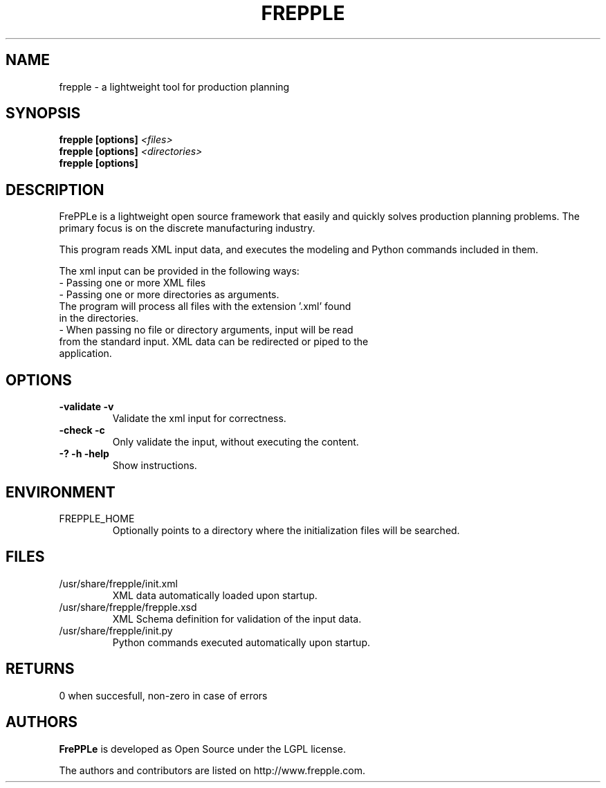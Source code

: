 .\"
.\" Copyright (C) 2009 by Johan De Taeye
.\"
.\" This library is free software; you can redistribute it and/or modify it
.\" under the terms of the GNU Lesser General Public License as published
.\" by the Free Software Foundation; either version 2.1 of the License, or
.\" (at your option) any later version.
.\"
.\" This library is distributed in the hope that it will be useful,
.\" but WITHOUT ANY WARRANTY; without even the implied warranty of
.\" MERCHANTABILITY or FITNESS FOR A PARTICULAR PURPOSE. See the GNU Lesser
.\" General Public License for more details.
.\"
.\" You should have received a copy of the GNU Lesser General Public
.\" License along with this library; if not, write to the Free Software
.\" Foundation Inc., 51 Franklin Street, Fifth Floor, Boston, MA 02110-1301, USA
.\"
.\" file : $URL$
.\" revision : $LastChangedRevision$  $LastChangedBy$
.\" date : $LastChangedDate$
.TH "FREPPLE" "1" "July 2009" "frePPLe" ""
.SH "NAME"
frepple \- a lightweight tool for production planning
.br
.SH "SYNOPSIS"
.B frepple [options]
.I <files>
.br
.B frepple [options]
.I <directories>
.br
.B frepple [options]

.SH "DESCRIPTION"
FrePPLe is a lightweight open source framework that easily and quickly 
solves production planning problems. The primary focus is on the discrete 
manufacturing industry.
.P
This program reads XML input data, and executes the modeling and
Python commands included in them.
.P
The xml input can be provided in the following ways:
  - Passing one or more XML files
  - Passing one or more directories as arguments.
    The program will process all files with the extension '.xml' found
    in the directories.
  - When passing no file or directory arguments, input will be read
    from the standard input. XML data can be redirected or piped to the
    application.

.SH OPTIONS
.TP
.BI "\-validate \-v"
Validate the xml input for correctness.
.TP
.BI "\-check \-c"
Only validate the input, without executing the content.
.TP
.BI "\-? \-h \-help"
Show instructions.

.SH ENVIRONMENT
.TP
FREPPLE_HOME
Optionally points to a directory where the initialization
files will be searched.

.SH FILES
.TP
/usr/share/frepple/init.xml
XML data automatically loaded upon startup.
.TP
/usr/share/frepple/frepple.xsd
XML Schema definition for validation of the input data.
.TP
/usr/share/frepple/init.py
Python commands executed automatically upon startup.

.SH RETURNS
0 when succesfull, non-zero in case of errors

.SH "AUTHORS"
.B FrePPLe
is developed as Open Source under the LGPL license.

The authors and contributors are listed on http://www.frepple.com.

